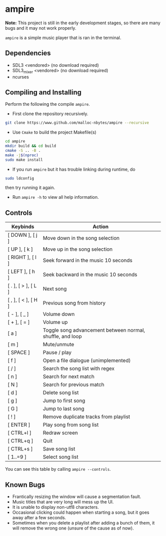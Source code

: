 * ampire

*Note:* This project is still in the early development stages, so
there are many bugs and it may not work properly.

=ampire= is a simple music player that is ran in the terminal.

** Dependencies

- SDL3       <vendored> (no download required)
- SDL3_mixer <vendored> (no download required)
- ncurses

** Compiling and Installing

Perform the following the compile =ampire=.

- First clone the repository recursively.

#+begin_src bash
  git clone https://www.github.com/malloc-nbytes/ampire --recursive
#+end_src

- Use =Cmake= to build the project Makefile(s)

#+begin_src bash
  cd ampire
  mkdir build && cd build
  cmake -S .. -B .
  make -j$(nproc)
  sudo make install
#+end_src

- If you run =ampire= but it has trouble linking during runtime, do

#+begin_src bash
  sudo ldconfig
#+end_src

then try running it again.

- Run =ampire -h= to view all help information.

** Controls

| Keybinds            | Action                                                    |
|---------------------+-----------------------------------------------------------|
| [ DOWN ], [ j ]     | Move down in the song selection                           |
| [ UP ], [ k ]       | Move up in the song selection                             |
| [ RIGHT ], [ l ]    | Seek forward in the music 10 seconds                      |
| [ LEFT ], [ h ]     | Seek backward in the music 10 seconds                     |
| [ . ], [ > ], [ L ] | Next song                                                 |
| [ , ], [ < ], [ H ] | Previous song from history                                |
| [ - ], [ _ ]        | Volume down                                               |
| [ + ], [ = ]        | Volume up                                                 |
| [ a ]               | Toggle song advancement between normal, shuffle, and loop |
| [ m ]               | Mute/unmute                                               |
| [ SPACE ]           | Pause / play                                              |
| [ f ]               | Open a file dialogue (unimplemented)                      |
| [ / ]               | Search the song list with regex                           |
| [ n ]               | Search for next match                                     |
| [ N ]               | Search for previous match                                 |
| [ d ]               | Delete song list                                          |
| [ g ]               | Jump to first song                                        |
| [ G ]               | Jump to last song                                         |
| [ ! ]               | Remove duplicate tracks from playlist                     |
| [ ENTER ]           | Play song from song list                                  |
| [ CTRL+l ]          | Redraw screen                                             |
| [ CTRL+q ]          | Quit                                                      |
| [ CTRL+s ]          | Save song list                                            |
| [ 1..=9 ]           | Select song list                                          |

You can see this table by calling =ampire --controls=.

** Known Bugs

- Frantically resizing the window will cause a segmentation fault.
- Music titles that are very long will mess up the UI.
- It is unable to display non-utf8 characters.
- Occasional clicking could happen when starting a song, but it goes away after a few seconds.
- Sometimes when you delete a playlist after adding a bunch of them, it will remove the wrong one
  (unsure of the cause as of now).

